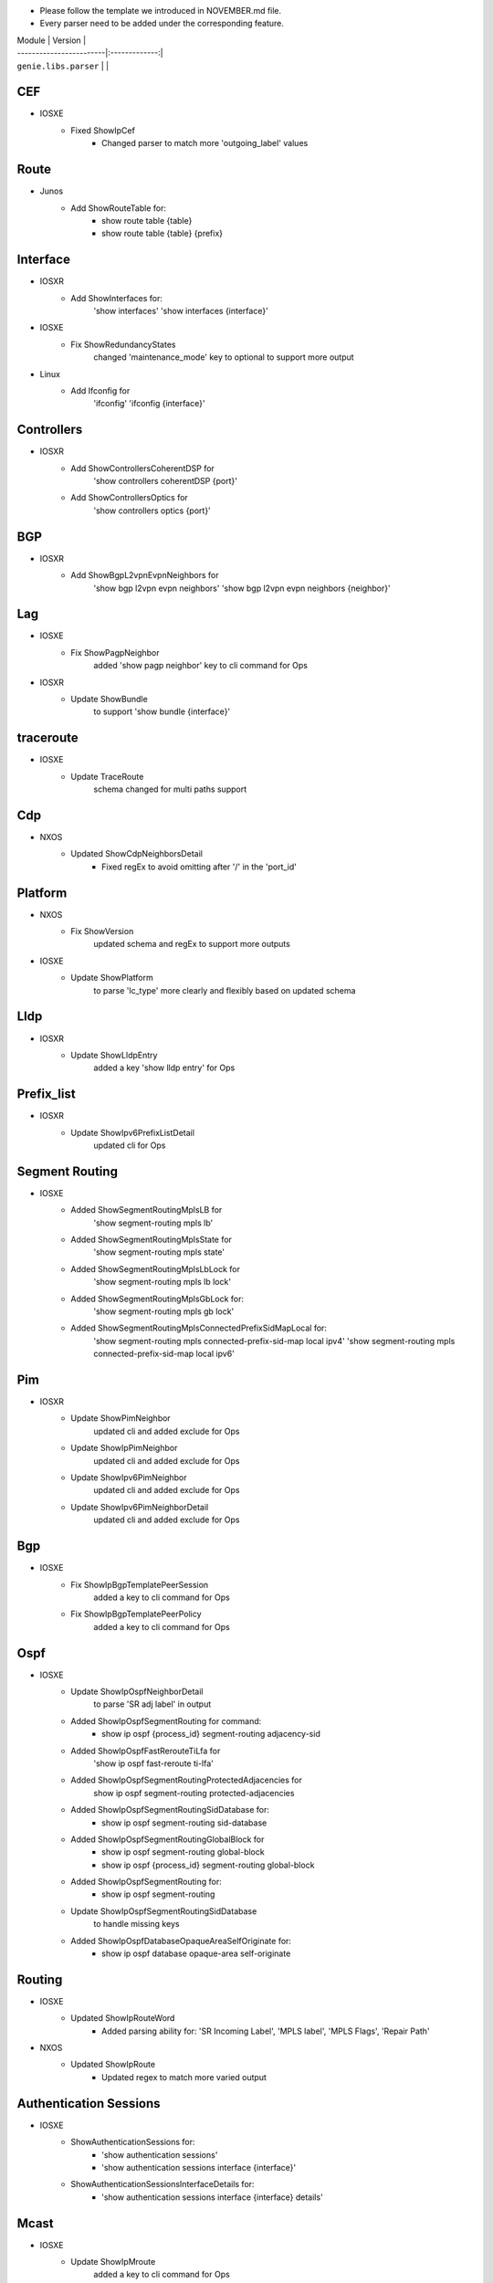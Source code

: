* Please follow the template we introduced in NOVEMBER.md file.
* Every parser need to be added under the corresponding feature.

| Module                  | Version       |
| ------------------------|:-------------:|
| ``genie.libs.parser``   |               |
--------------------------------------------------------------------------------
                                CEF
--------------------------------------------------------------------------------
* IOSXE
    * Fixed ShowIpCef
        * Changed parser to match more 'outgoing_label' values
--------------------------------------------------------------------------------
                                Route
--------------------------------------------------------------------------------
* Junos
    * Add ShowRouteTable for:
        * show route table {table}
        * show route table {table} {prefix}
--------------------------------------------------------------------------------
                                Interface
--------------------------------------------------------------------------------
* IOSXR
    * Add ShowInterfaces for:
        'show interfaces'
        'show interfaces {interface}'

* IOSXE
    * Fix ShowRedundancyStates
        changed 'maintenance_mode' key to optional to support more output

* Linux
    * Add Ifconfig for
        'ifconfig'
        'ifconfig {interface}'

--------------------------------------------------------------------------------
                                Controllers
--------------------------------------------------------------------------------
* IOSXR
    * Add ShowControllersCoherentDSP for
        'show controllers coherentDSP {port}'
    * Add ShowControllersOptics for
        'show controllers optics {port}'

--------------------------------------------------------------------------------
                                BGP
--------------------------------------------------------------------------------
* IOSXR
    * Add ShowBgpL2vpnEvpnNeighbors for
        'show bgp l2vpn evpn neighbors'
        'show bgp l2vpn evpn neighbors {neighbor}'

--------------------------------------------------------------------------------
                                Lag
--------------------------------------------------------------------------------
* IOSXE
    * Fix ShowPagpNeighbor
        added 'show pagp neighbor' key to cli command for Ops
* IOSXR
    * Update ShowBundle
        to support 'show bundle {interface}'

--------------------------------------------------------------------------------
                                traceroute
--------------------------------------------------------------------------------
* IOSXE
    * Update TraceRoute
        schema changed for multi paths support

--------------------------------------------------------------------------------
                                Cdp
--------------------------------------------------------------------------------
* NXOS
    * Updated ShowCdpNeighborsDetail
        * Fixed regEx to avoid omitting after '/' in the 'port_id'

--------------------------------------------------------------------------------
                                Platform
--------------------------------------------------------------------------------
* NXOS
    * Fix ShowVersion
        updated schema and regEx to support more outputs
* IOSXE
    * Update ShowPlatform
        to parse 'lc_type' more clearly and flexibly based on updated schema

--------------------------------------------------------------------------------
                                Lldp
--------------------------------------------------------------------------------
* IOSXR
    * Update ShowLldpEntry
        added a key 'show lldp entry' for Ops

--------------------------------------------------------------------------------
                                Prefix_list
--------------------------------------------------------------------------------
* IOSXR
    * Update ShowIpv6PrefixListDetail
        updated cli for Ops

--------------------------------------------------------------------------------
                                Segment Routing
--------------------------------------------------------------------------------
* IOSXE
    * Added ShowSegmentRoutingMplsLB for
        'show segment-routing mpls lb'
    * Added ShowSegmentRoutingMplsState for
        'show segment-routing mpls state'
    * Added ShowSegmentRoutingMplsLbLock for
        'show segment-routing mpls lb lock'
    * Added ShowSegmentRoutingMplsGbLock for:
        'show segment-routing mpls gb lock'
    * Added ShowSegmentRoutingMplsConnectedPrefixSidMapLocal for:
        'show segment-routing mpls connected-prefix-sid-map local ipv4'
        'show segment-routing mpls connected-prefix-sid-map local ipv6'

--------------------------------------------------------------------------------
                                Pim
--------------------------------------------------------------------------------
* IOSXR
    * Update ShowPimNeighbor
        updated cli and added exclude for Ops
    * Update ShowIpPimNeighbor
        updated cli and added exclude for Ops
    * Update ShowIpv6PimNeighbor
        updated cli and added exclude for Ops
    * Update ShowIpv6PimNeighborDetail
        updated cli and added exclude for Ops

--------------------------------------------------------------------------------
                                Bgp
--------------------------------------------------------------------------------
* IOSXE
    * Fix ShowIpBgpTemplatePeerSession
        added a key to cli command for Ops
    * Fix ShowIpBgpTemplatePeerPolicy
        added a key to cli command for Ops

--------------------------------------------------------------------------------
                                Ospf
--------------------------------------------------------------------------------
* IOSXE
    * Update ShowIpOspfNeighborDetail
        to parse 'SR adj label' in output
    * Added ShowIpOspfSegmentRouting for command:
        * show ip ospf {process_id} segment-routing adjacency-sid
    * Added ShowIpOspfFastRerouteTiLfa for
        'show ip ospf fast-reroute ti-lfa'
    * Added ShowIpOspfSegmentRoutingProtectedAdjacencies for
        show ip ospf segment-routing protected-adjacencies
    * Added ShowIpOspfSegmentRoutingSidDatabase for:
        * show ip ospf segment-routing sid-database
    * Added ShowIpOspfSegmentRoutingGlobalBlock for
        * show ip ospf segment-routing global-block
        * show ip ospf {process_id} segment-routing global-block
    * Added ShowIpOspfSegmentRouting for:
        * show ip ospf segment-routing
    * Update ShowIpOspfSegmentRoutingSidDatabase
        to handle missing keys
    * Added ShowIpOspfDatabaseOpaqueAreaSelfOriginate for:
        * show ip ospf database opaque-area self-originate

--------------------------------------------------------------------------------
                                Routing
--------------------------------------------------------------------------------
* IOSXE
    * Updated ShowIpRouteWord
        * Added parsing ability for: 'SR Incoming Label', 'MPLS label', 'MPLS Flags', 'Repair Path'
* NXOS
    * Updated ShowIpRoute
        * Updated regex to match more varied output

--------------------------------------------------------------------------------
                                Authentication Sessions
--------------------------------------------------------------------------------
* IOSXE
   * ShowAuthenticationSessions for:
        * 'show authentication sessions'
        * 'show authentication sessions interface {interface}'
   * ShowAuthenticationSessionsInterfaceDetails for:
        * 'show authentication sessions interface {interface} details'
--------------------------------------------------------------------------------
                                Mcast
--------------------------------------------------------------------------------
* IOSXE
    * Update ShowIpMroute
        added a key to cli command for Ops
    * Update ShowIpv6Mroute
        added a key to cli command for Ops

--------------------------------------------------------------------------------
                                BGP
--------------------------------------------------------------------------------
* IOSXE
    * Update ShowBgpAllNeighborsSchema
    * Update ShowBgpNeighborSuperParser
        updated regEx to handle different outputs

--------------------------------------------------------------------------------
                                VXLAN
--------------------------------------------------------------------------------
* IOSXE
    * Added ShowL2routeEvpnImetAllDetail for
        'show l2route evpn imet all detail'

--------------------------------------------------------------------------------
                                VRF
--------------------------------------------------------------------------------
* IOSXR
    * Updated ShowVrfAllDetailSchema
        updated the schema due to missing key error

--------------------------------------------------------------------------------
                                BGP
--------------------------------------------------------------------------------
* IOSXE
    * Updated ShowBgpAllSummary
        removed cmd as param due to missing key error

--------------------------------------------------------------------------------
                                VRF
--------------------------------------------------------------------------------
* IOSXE
    * Updated utils.common
        Added vl = vasileft; vr = vasiright
    * Updated test_show_vrf.py
        Replaced output similar to customer's output

--------------------------------------------------------------------------------
                                Platform
--------------------------------------------------------------------------------
* IOSXE
    * Added ShowModule
        added abstraction for Cat4k (c4507)

--------------------------------------------------------------------------------
                                VXLAN
--------------------------------------------------------------------------------
* NXOS
    * Updated ShowL2routeMacIpAllDetail
        fixed regEx to parse properly
